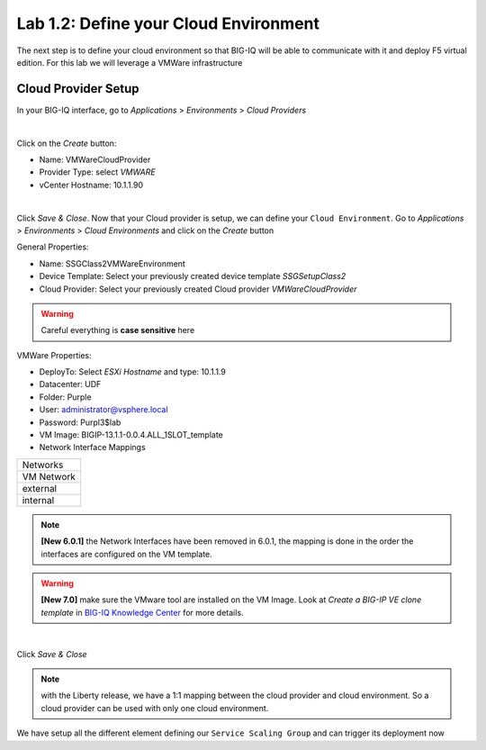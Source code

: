 Lab 1.2: Define your Cloud Environment
--------------------------------------

The next step is to define your cloud environment so that BIG-IQ will be able
to communicate with it and deploy F5 virtual edition. For this lab we will
leverage a VMWare infrastructure

Cloud Provider Setup
********************

In your BIG-IQ interface, go to *Applications* > *Environments* > *Cloud Providers*

.. image:: ../pictures/module1/img_module1_lab2_1.png
  :align: center
  :scale: 50%

|

Click on the *Create* button:

* Name: VMWareCloudProvider
* Provider Type: select *VMWARE*
* vCenter Hostname: 10.1.1.90


.. image:: ../pictures/module1/img_module1_lab2_2.png
  :align: center
  :scale: 50%

|

Click *Save & Close*. Now that your Cloud provider is setup, we can define your
``Cloud Environment``. Go to *Applications* > *Environments* > *Cloud Environments*
and click on the *Create* button

General Properties:

* Name: SSGClass2VMWareEnvironment
* Device Template: Select your previously created device template *SSGSetupClass2*
* Cloud Provider: Select your previously created Cloud provider *VMWareCloudProvider*

.. warning:: Careful everything is **case sensitive** here

VMWare Properties:

* DeployTo: Select *ESXi Hostname* and type: 10.1.1.9
* Datacenter: UDF
* Folder: Purple
* User: administrator@vsphere.local
* Password: Purpl3$lab
* VM Image: BIGIP-13.1.1-0.0.4.ALL_1SLOT_template
* Network Interface Mappings

+------------+
|  Networks  |
+------------+
| VM Network |
+------------+
|  external  |
+------------+
|  internal  |
+------------+

.. note:: **[New 6.0.1]** the Network Interfaces have been removed in 6.0.1, the mapping is done in the order the interfaces are configured on the VM template.

.. warning:: **[New 7.0]** make sure the VMware tool are installed on the VM Image. Look at *Create a BIG-IP VE clone template* in `BIG-IQ Knowledge Center`_ for more details.

.. _`BIG-IQ Knowledge Center`: https://techdocs.f5.com/en-us/bigiq-7-0-0/managing-apps-in-auto-scaled-vmware-environment/vmware-scaling-groups-overview.html
             

.. image:: ../pictures/module1/img_module1_lab2_3.png
    :align: center
    :scale: 50%

|

Click *Save & Close*

.. note:: with the Liberty release, we have a 1:1 mapping between the cloud
  provider and cloud environment. So a cloud provider can be used with only one
  cloud environment.

We have setup all the different element defining our ``Service Scaling Group``
and can trigger its deployment now
